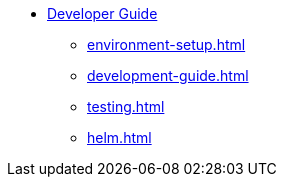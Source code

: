 * xref:index.adoc[Developer Guide]
** xref:environment-setup.adoc[]
** xref:development-guide.adoc[]
** xref:testing.adoc[]
** xref:helm.adoc[]
